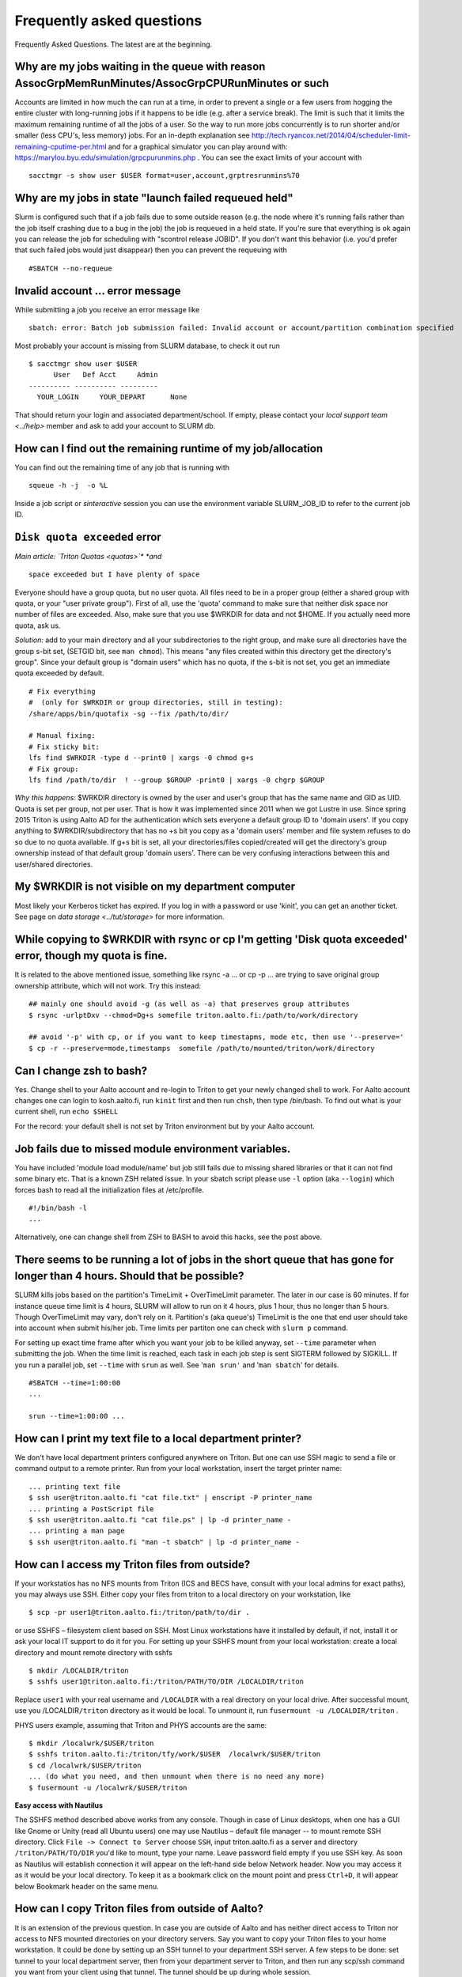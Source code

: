 ==========================
Frequently asked questions
==========================

Frequently Asked Questions. The latest are at the beginning.

Why are my jobs waiting in the queue with reason AssocGrpMemRunMinutes/AssocGrpCPURunMinutes or such
^^^^^^^^^^^^^^^^^^^^^^^^^^^^^^^^^^^^^^^^^^^^^^^^^^^^^^^^^^^^^^^^^^^^^^^^^^^^^^^^^^^^^^^^^^^^^^^^^^^^

Accounts are limited in how much the can run at a time, in order to
prevent a single or a few users from hogging the entire cluster with
long-running jobs if it happens to be idle (e.g. after a service break).
The limit is such that it limits the maximum remaining runtime of all
the jobs of a user. So the way to run more jobs concurrently is to run
shorter and/or smaller (less CPU's, less memory) jobs. For an in-depth
explanation see
http://tech.ryancox.net/2014/04/scheduler-limit-remaining-cputime-per.html
and for a graphical simulator you can play around with:
https://marylou.byu.edu/simulation/grpcpurunmins.php . You can see the
exact limits of your account with

::

    sacctmgr -s show user $USER format=user,account,grptresrunmins%70

Why are my jobs in state "launch failed requeued held"
^^^^^^^^^^^^^^^^^^^^^^^^^^^^^^^^^^^^^^^^^^^^^^^^^^^^^^

Slurm is configured such that if a job fails due to some outside reason
(e.g. the node where it's running fails rather than the job itself
crashing due to a bug in the job) the job is requeued in a held state.
If you're sure that everything is ok again you can release the job for
scheduling with "scontrol release JOBID". If you don't want this
behavior (i.e. you'd prefer that such failed jobs would just disappear)
then you can prevent the requeuing with

::

    #SBATCH --no-requeue

Invalid account ... error message
^^^^^^^^^^^^^^^^^^^^^^^^^^^^^^^^^

While submitting a job you receive an error message like

::

    sbatch: error: Batch job submission failed: Invalid account or account/partition combination specified

Most probably your account is missing from SLURM database, to check it
out run

::

    $ sacctmgr show user $USER
          User   Def Acct     Admin 
    ---------- ---------- --------- 
      YOUR_LOGIN     YOUR_DEPART      None

That should return your login and associated department/school. If
empty, please contact your `local support team <../help>`
member and ask to add your account to SLURM db.

How can I find out the remaining runtime of my job/allocation
^^^^^^^^^^^^^^^^^^^^^^^^^^^^^^^^^^^^^^^^^^^^^^^^^^^^^^^^^^^^^

You can find out the remaining time of any job that is running with

::

    squeue -h -j  -o %L

Inside a job script or *sinteractive* session you can use the
environment variable SLURM\_JOB\_ID to refer to the current job ID.

``Disk quota exceeded`` error
^^^^^^^^^^^^^^^^^^^^^^^^^^^^^

*Main article: `Triton Quotas <quotas>`\ * *and*

::

    space exceeded but I have plenty of space

Everyone should have a group quota, but no user quota. All files need to
be in a proper group (either a shared group with quota, or your "user
private group"). First of all, use the 'quota' command to make sure that
neither disk space nor number of files are exceeded. Also, make sure
that you use $WRKDIR for data and not $HOME. If you actually need more
quota, ask us.

*Solution:* add to your main directory and all your subdirectories to
the right group, and make sure all directories have the group s-bit set,
(SETGID bit, see ``man chmod``). This means "any files created within
this directory get the directory's group". Since your default group is
"domain users" which has no quota, if the s-bit is not set, you get an
immediate quota exceeded by default.

::

    # Fix everything
    #  (only for $WRKDIR or group directories, still in testing):
    /share/apps/bin/quotafix -sg --fix /path/to/dir/

    # Manual fixing:
    # Fix sticky bit:
    lfs find $WRKDIR -type d --print0 | xargs -0 chmod g+s
    # Fix group:
    lfs find /path/to/dir  ! --group $GROUP -print0 | xargs -0 chgrp $GROUP

*Why this happens:* $WRKDIR directory is owned by the user and user's
group that has the same name and GID as UID. Quota is set per group, not
per user. That is how it was implemented since 2011 when we got Lustre
in use. Since spring 2015 Triton is using Aalto AD for the
authentication which sets everyone a default group ID to 'domain users'.
If you copy anything to $WRKDIR/subdirectory that has no +s bit you copy
as a 'domain users' member and file system refuses to do so due to no
quota available. If g+s bit is set, all your directories/files
copied/created will get the directory's group ownership instead of that
default group 'domain users'. There can be very confusing interactions
between this and user/shared directories.

My $WRKDIR is not visible on my department computer
^^^^^^^^^^^^^^^^^^^^^^^^^^^^^^^^^^^^^^^^^^^^^^^^^^^

Most likely your Kerberos ticket has expired. If you log in with a
password or use 'kinit', you can get an another ticket. See page on
`data storage <../tut/storage>` for more information.

While copying to $WRKDIR with rsync or cp I'm getting 'Disk quota exceeded' error, though my quota is fine.
^^^^^^^^^^^^^^^^^^^^^^^^^^^^^^^^^^^^^^^^^^^^^^^^^^^^^^^^^^^^^^^^^^^^^^^^^^^^^^^^^^^^^^^^^^^^^^^^^^^^^^^^^^^

It is related to the above mentioned issue, something like rsync -a ...
or cp -p ... are trying to save original group ownership attribute,
which will not work. Try this instead:

::

    ## mainly one should avoid -g (as well as -a) that preserves group attributes
    $ rsync -urlptDxv --chmod=Dg+s somefile triton.aalto.fi:/path/to/work/directory

    ## avoid '-p' with cp, or if you want to keep timestapms, mode etc, then use '--preserve='
    $ cp -r --preserve=mode,timestamps  somefile /path/to/mounted/triton/work/directory

Can I change zsh to bash?
^^^^^^^^^^^^^^^^^^^^^^^^^

Yes. Change shell to your Aalto account and re-login to Triton to get
your newly changed shell to work. For Aalto account changes one can
login to kosh.aalto.fi, run ``kinit`` first and then run ``chsh``, then
type /bin/bash. To find out what is your current shell, run
``echo $SHELL``

For the record: your default shell is not set by Triton environment but
by your Aalto account.

Job fails due to missed module environment variables.
^^^^^^^^^^^^^^^^^^^^^^^^^^^^^^^^^^^^^^^^^^^^^^^^^^^^^

You have included 'module load module/name' but job still fails due to
missing shared libraries or that it can not find some binary etc. That
is a known ZSH related issue. In your sbatch script please use ``-l``
option (aka ``--login``) which forces bash to read all the
initialization files at /etc/profile.

::

    #!/bin/bash -l
    ...

Alternatively, one can change shell from ZSH to BASH to avoid this
hacks, see the post above.

There seems to be running a lot of jobs in the short queue that has gone for longer than 4 hours. Should that be possible?
^^^^^^^^^^^^^^^^^^^^^^^^^^^^^^^^^^^^^^^^^^^^^^^^^^^^^^^^^^^^^^^^^^^^^^^^^^^^^^^^^^^^^^^^^^^^^^^^^^^^^^^^^^^^^^^^^^^^^^^^^^

SLURM kills jobs based on the partition's TimeLimit + OverTimeLimit
parameter. The later in our case is 60 minutes. If for instance queue
time limit is 4 hours, SLURM will allow to run on it 4 hours, plus 1
hour, thus no longer than 5 hours. Though OverTimeLimit may vary, don't
rely on it. Partition's (aka queue's) TimeLimit is the one that end user
should take into account when submit his/her job. Time limits per
partiton one can check with ``slurm p`` command.

For setting up exact time frame after which you want your job to be
killed anyway, set ``--time`` parameter when submitting the job. When
the time limit is reached, each task in each job step is sent SIGTERM
followed by SIGKILL. If you run a parallel job, set ``--time`` with
``srun`` as well. See '``man srun'`` and '``man sbatch``' for details.

::

    #SBATCH --time=1:00:00
    ...
     
    srun --time=1:00:00 ...

How can I print my text file to a local department printer?
^^^^^^^^^^^^^^^^^^^^^^^^^^^^^^^^^^^^^^^^^^^^^^^^^^^^^^^^^^^

We don't have local department printers configured anywhere on Triton.
But one can use SSH magic to send a file or command output to a remote
printer. Run from your local workstation, insert the target printer
name:

::

    ... printing text file
    $ ssh user@triton.aalto.fi "cat file.txt" | enscript -P printer_name
    ... printing a PostScript file
    $ ssh user@triton.aalto.fi "cat file.ps" | lp -d printer_name -
    ... printing a man page
    $ ssh user@triton.aalto.fi "man -t sbatch" | lp -d printer_name -

How can I access my Triton files from outside?
^^^^^^^^^^^^^^^^^^^^^^^^^^^^^^^^^^^^^^^^^^^^^^

If your workstatios has no NFS mounts from Triton (ICS and BECS have,
consult with your local admins for exact paths), you may always use SSH.
Either copy your files from triton to a local directory on your
workstation, like

::

    $ scp -pr user1@triton.aalto.fi:/triton/path/to/dir .

or use SSHFS – filesystem client based on SSH. Most Linux workstations
have it installed by default, if not, install it or ask your local IT
support to do it for you. For setting up your SSHFS mount from your
local workstation: create a local directory and mount remote directory
with sshfs

::

    $ mkdir /LOCALDIR/triton
    $ sshfs user1@triton.aalto.fi:/triton/PATH/TO/DIR /LOCALDIR/triton

Replace \ ``user1``\  with your real username and \ ``/LOCALDIR``\  with
a real directory on your local drive. After successful mount, use you
/LOCALDIR\ ``/triton``\  directory as it would be local. To unmount it,
run \ ``fusermount -u /LOCALDIR/triton``\  .

PHYS users example, assuming that Triton and PHYS accounts are the same:

::

    $ mkdir /localwrk/$USER/triton
    $ sshfs triton.aalto.fi:/triton/tfy/work/$USER  /localwrk/$USER/triton
    $ cd /localwrk/$USER/triton
    ... (do what you need, and then unmount when there is no need any more)
    $ fusermount -u /localwrk/$USER/triton

**Easy access with Nautilus**

The SSHFS method described above works from any console. Though in case
of Linux desktops, when one has a GUI like Gnome or Unity (read all
Ubuntu users) one may use Nautilus – default file manager -- to mount
remote SSH directory. Click \ ``File -> Connect to Server``\  choose
\ ``SSH``\ , input triton.aalto.fi as a server and directory
\ ``/triton/PATH/TO/DIR``\  you'd like to mount, type your name. Leave
password field empty if you use SSH key. As soon as Nautilus will
establish connection it will appear on the left-hand side below Network
header. Now you may access it as it would be your local directory. To
keep it as a bookmark click on the mount point and press ``Ctrl+D``, it
will appear below Bookmark header on the same menu.

How can I copy Triton files from outside of Aalto?
^^^^^^^^^^^^^^^^^^^^^^^^^^^^^^^^^^^^^^^^^^^^^^^^^^

It is an extension of the previous question. In case you are outside of
Aalto and has neither direct access to Triton nor access to NFS mounted
directories on your directory servers. Say you want to copy your Triton
files to your home workstation. It could be done by setting up an SSH
tunnel to your department SSH server. A few steps to be done: set tunnel
to your local department server, then from your department server to
Triton, and then run any scp/ssh command you want from your client using
that tunnel. The tunnel should be up during whole session.

::

    client: ssh -L9509:localhost:9509 department.ssh.server
    department server: ssh -L9509:localhost:22 triton.aalto.fi
    client: scp -P 9509 -pr localhost:/triton/own/dir /local/dir 

Note that port 9509 is taken for example only. One can use any other
available port. Alaternatively, if you have a Linux or Mac OS X machine,
you can setup a "proxy command", so you don't have to do the steps above
manually everytime. On your home machine/laptop, in the file
~/.ssh/config put the lines

::

    Host triton
        ProxyCommand /usr/bin/ssh DEPARTMENTUSERNAME@department.ssh.server "/usr/bin/nc -w 10 triton.aalto.fi 22"
        User TRITONUSERNAME

This creates a host alias "triton" that is proxied via the department
server. So you can copy a file from your home machine/laptop to triton
with a command like:

::

    scp filename triton:remote_filename


.. _faq-connecttoserveronnode:

I need to connect to some server on a node
^^^^^^^^^^^^^^^^^^^^^^^^^^^^^^^^^^^^^^^^^^

Let's say you have some server (e.g. debugging server, notebook server,
...) running on a node.

Why are my jobs waiting in the queue with reason AssocGrpMemRunMinutes/AssocGrpCPURunMinutes or such
^^^^^^^^^^^^^^^^^^^^^^^^^^^^^^^^^^^^^^^^^^^^^^^^^^^^^^^^^^^^^^^^^^^^^^^^^^^^^^^^^^^^^^^^^^^^^^^^^^^^

Accounts are limited in how much the can run at a time, in order to
prevent a single or a few users from hogging the entire cluster with
long-running jobs if it happens to be idle (e.g. after a service break).
The limit is such that it limits the maximum remaining runtime of all
the jobs of a user. So the way to run more jobs concurrently is to run
shorter and/or smaller (less CPU's, less memory) jobs. For an in-depth
explanation see
http://tech.ryancox.net/2014/04/scheduler-limit-remaining-cputime-per.html
and for a graphical simulator you can play around with:
https://marylou.byu.edu/simulation/grpcpurunmins.php . You can see the
exact limits of your account with

::

    sacctmgr -s show user $USER format=user,account,grptresrunmins%70

Why are my jobs in state "launch failed requeued held"
^^^^^^^^^^^^^^^^^^^^^^^^^^^^^^^^^^^^^^^^^^^^^^^^^^^^^^

Slurm is configured such that if a job fails due to some outside reason
(e.g. the node where it's running fails rather than the job itself
crashing due to a bug in the job) the job is requeued in a held state.
If you're sure that everything is ok again you can release the job for
scheduling with "scontrol release JOBID". If you don't want this
behavior (i.e. you'd prefer that such failed jobs would just disappear)
then you can prevent the requeuing with

::

    #SBATCH --no-requeue

Invalid account ... error message
^^^^^^^^^^^^^^^^^^^^^^^^^^^^^^^^^

While submitting a job you receive an error message like

::

    sbatch: error: Batch job submission failed: Invalid account or account/partition combination specified

Most probably your account is missing from SLURM database, to check it
out run

::

    $ sacctmgr show user $USER
          User   Def Acct     Admin 
    ---------- ---------- --------- 
      YOUR_LOGIN     YOUR_DEPART      None

That should return your login and associated department/school. If
empty, please contact your `local support team <../help>`
member and ask to add your account to SLURM db.

How can I find out the remaining runtime of my job/allocation
^^^^^^^^^^^^^^^^^^^^^^^^^^^^^^^^^^^^^^^^^^^^^^^^^^^^^^^^^^^^^

You can find out the remaining time of any job that is running with

::

    squeue -h -j  -o %L

Inside a job script or *sinteractive* session you can use the
environment variable SLURM\_JOB\_ID to refer to the current job ID.

``Disk quota exceeded`` error
^^^^^^^^^^^^^^^^^^^^^^^^^^^^^

*Main article: `Triton Quotas <quotas>`\ * *and*

::

    space exceeded but I have plenty of space

Everyone should have a group quota, but no user quota. All files need to
be in a proper group (either a shared group with quota, or your "user
private group"). First of all, use the 'quota' command to make sure that
neither disk space nor number of files are exceeded. Also, make sure
that you use $WRKDIR for data and not $HOME. If you actually need more
quota, ask us.

*Solution:* add to your main directory and all your subdirectories to
the right group, and make sure all directories have the group s-bit set,
(SETGID bit, see ``man chmod``). This means "any files created within
this directory get the directory's group". Since your default group is
"domain users" which has no quota, if the s-bit is not set, you get an
immediate quota exceeded by default.

::

    # Fix everything
    #  (only for $WRKDIR or group directories, still in testing):
    /share/apps/bin/quotafix -sg --fix /path/to/dir/

    # Manual fixing:
    # Fix sticky bit:
    lfs find $WRKDIR -type d --print0 | xargs -0 chmod g+s
    # Fix group:
    lfs find /path/to/dir  ! --group $GROUP -print0 | xargs -0 chgrp $GROUP

*Why this happens:* $WRKDIR directory is owned by the user and user's
group that has the same name and GID as UID. Quota is set per group, not
per user. That is how it was implemented since 2011 when we got Lustre
in use. Since spring 2015 Triton is using Aalto AD for the
authentication which sets everyone a default group ID to 'domain users'.
If you copy anything to $WRKDIR/subdirectory that has no +s bit you copy
as a 'domain users' member and file system refuses to do so due to no
quota available. If g+s bit is set, all your directories/files
copied/created will get the directory's group ownership instead of that
default group 'domain users'. There can be very confusing interactions
between this and user/shared directories.

While copying to $WRKDIR with rsync or cp I'm getting 'Disk quota exceeded' error, though my quota is fine.
^^^^^^^^^^^^^^^^^^^^^^^^^^^^^^^^^^^^^^^^^^^^^^^^^^^^^^^^^^^^^^^^^^^^^^^^^^^^^^^^^^^^^^^^^^^^^^^^^^^^^^^^^^^

It is related to the above mentioned issue, something like rsync -a ...
or cp -p ... are trying to save original group ownership attribute,
which will not work. Try this instead:

::

    ## mainly one should avoid -g (as well as -a) that preserves group attributes
    $ rsync -urlptDxv --chmod=Dg+s somefile triton.aalto.fi:/path/to/work/directory

    ## avoid '-p' with cp, or if you want to keep timestapms, mode etc, then use '--preserve='
    $ cp -r --preserve=mode,timestamps  somefile /path/to/mounted/triton/work/directory

Can I change zsh to bash?
^^^^^^^^^^^^^^^^^^^^^^^^^

Yes. Change shell to your Aalto account and re-login to Triton to get
your newly changed shell to work. For Aalto account changes one can
login to `kosh.aalto.fi <http://kosh.aalto.fi>`__, run ``kinit`` first
and then run ``chsh``, then type /bin/bash. To find out what is your
current shell, run ``echo $SHELL``

For the record: your default shell is not set by Triton environment but
by your Aalto account.

Job fails due to missed module environment variables.
^^^^^^^^^^^^^^^^^^^^^^^^^^^^^^^^^^^^^^^^^^^^^^^^^^^^^

You have included 'module load module/name' but job still fails due to
missing shared libraries or that it can not find some binary etc. That
is a known ZSH related issue. In your sbatch script please use ``-l``
option (aka ``--login``) which forces bash to read all the
initialization files at /etc/profile.

::

    #!/bin/bash -l
    ...

Alternatively, one can change shell from ZSH to BASH to avoid this
hacks, see the post above.

There seems to be running a lot of jobs in the short queue that has gone for longer than 4 hours. Should that be possible?
^^^^^^^^^^^^^^^^^^^^^^^^^^^^^^^^^^^^^^^^^^^^^^^^^^^^^^^^^^^^^^^^^^^^^^^^^^^^^^^^^^^^^^^^^^^^^^^^^^^^^^^^^^^^^^^^^^^^^^^^^^

SLURM kills jobs based on the partition's TimeLimit + OverTimeLimit
parameter. The later in our case is 60 minutes. If for instance queue
time limit is 4 hours, SLURM will allow to run on it 4 hours, plus 1
hour, thus no longer than 5 hours. Though OverTimeLimit may vary, don't
rely on it. Partition's (aka queue's) TimeLimit is the one that end user
should take into account when submit his/her job. Time limits per
partiton one can check with ``slurm p`` command.

For setting up exact time frame after which you want your job to be
killed anyway, set ``--time`` parameter when submitting the job. When
the time limit is reached, each task in each job step is sent SIGTERM
followed by SIGKILL. If you run a parallel job, set ``--time`` with
``srun`` as well. See '``man srun'`` and '``man sbatch``' for details.

::

    #SBATCH --time=1:00:00
    ...
     
    srun --time=1:00:00 ...

How can I print my text file to a local department printer?
^^^^^^^^^^^^^^^^^^^^^^^^^^^^^^^^^^^^^^^^^^^^^^^^^^^^^^^^^^^

We don't have local department printers configured anywhere on Triton.
But one can use SSH magic to send a file or command output to a remote
printer. Run from your local workstation, insert the target printer
name:

::

    ... printing text file
    $ ssh user@triton.aalto.fi "cat file.txt" | enscript -P printer_name
    ... printing a PostScript file
    $ ssh user@triton.aalto.fi "cat file.ps" | lp -d printer_name -
    ... printing a man page
    $ ssh user@triton.aalto.fi "man -t sbatch" | lp -d printer_name -

How can I access my Triton files from outside?
^^^^^^^^^^^^^^^^^^^^^^^^^^^^^^^^^^^^^^^^^^^^^^

If your workstatios has no NFS mounts from Triton (ICS and BECS have,
consult with your local admins for exact paths), you may always use SSH.
Either copy your files from triton to a local directory on your
workstation, like

::

    $ scp -pr user1@triton.aalto.fi:/triton/path/to/dir .

or use SSHFS – filesystem client based on SSH. Most Linux workstations
have it installed by default, if not, install it or ask your local IT
support to do it for you. For setting up your SSHFS mount from your
local workstation: create a local directory and mount remote directory
with sshfs

::

    $ mkdir /LOCALDIR/triton
    $ sshfs user1@triton.aalto.fi:/triton/PATH/TO/DIR /LOCALDIR/triton

Replace \ ``user1``\  with your real username and \ ``/LOCALDIR``\  with
a real directory on your local drive. After successful mount, use you
/LOCALDIR\ ``/triton``\  directory as it would be local. To unmount it,
run \ ``fusermount -u /LOCALDIR/triton``\  .

PHYS users example, assuming that Triton and PHYS accounts are the same:

::

    $ mkdir /localwrk/$USER/triton
    $ sshfs triton.aalto.fi:/triton/tfy/work/$USER  /localwrk/$USER/triton
    $ cd /localwrk/$USER/triton
    ... (do what you need, and then unmount when there is no need any more)
    $ fusermount -u /localwrk/$USER/triton

**Easy access with Nautilus**

The SSHFS method described above works from any console. Though in case
of Linux desktops, when one has a GUI like Gnome or Unity (read all
Ubuntu users) one may use Nautilus – default file manager -- to mount
remote SSH directory. Click \ ``File -> Connect to Server``\  choose
\ ``SSH``\ , input `triton.aalto.fi <http://triton.aalto.fi>`__ as a
server and directory \ ``/triton/PATH/TO/DIR``\  you'd like to mount,
type your name. Leave password field empty if you use SSH key. As soon
as Nautilus will establish connection it will appear on the left-hand
side below Network header. Now you may access it as it would be your
local directory. To keep it as a bookmark click on the mount point and
press ``Ctrl+D``, it will appear below Bookmark header on the same menu.

How can I copy Triton files from outside of Aalto?
^^^^^^^^^^^^^^^^^^^^^^^^^^^^^^^^^^^^^^^^^^^^^^^^^^

It is an extension of the previous question. In case you are outside of
Aalto and has neither direct access to Triton nor access to NFS mounted
directories on your directory servers. Say you want to copy your Triton
files to your home workstation. It could be done by setting up an SSH
tunnel to your department SSH server. A few steps to be done: set tunnel
to your local department server, then from your department server to
Triton, and then run any scp/ssh command you want from your client using
that tunnel. The tunnel should be up during whole session.

::

    client: ssh -L9509:localhost:9509 department.ssh.server
    department server: ssh -L9509:localhost:22 triton.aalto.fi
    client: scp -P 9509 -pr localhost:/triton/own/dir /local/dir 

Note that port 9509 is taken for example only. One can use any other
available port. Alaternatively, if you have a Linux or Mac OS X machine,
you can setup a "proxy command", so you don't have to do the steps above
manually everytime. On your home machine/laptop, in the file
~/.ssh/config put the lines

::

    Host triton
        ProxyCommand /usr/bin/ssh DEPARTMENTUSERNAME@department.ssh.server "/usr/bin/nc -w 10 triton.aalto.fi 22"
        User TRITONUSERNAME

This creates a host alias "triton" that is proxied via the department
server. So you can copy a file from your home machine/laptop to triton
with a command like:

::

    scp filename triton:remote_filename

I need to connect to some server on a node
^^^^^^^^^^^^^^^^^^^^^^^^^^^^^^^^^^^^^^^^^^

Let's say you have some server (e.g. debugging server, notebook server,
...) running on a node. As usual, you can do this with ssh using port
forwarding. It is the same principle as in several of the above
questions.

For example, you want to connect from your own computer to port ``AAAA``
on node ``nnnNNN``. You run this command:

::

    ssh -L BBBB:nnnNNN:AAAA username@triton.aalto.fi

Then, when you connect to port ``BBBB`` on your own computer
(``localhost``, it gets forwarded straight to port ``AAAA`` on node
``nnnNNN``. Thus only one ssh connection gets us to any node. It is
possible for ``BBBB`` to be the same as ``AAAA``. By the way, this works
with any type of connection. The node has to be listening on any
interface, not just the local interface. To connect to
``localhost:AAAA`` on a node, you need to repeat the above steps twice
to forward from workstation->login and login->node, with the second
``nnnNNN`` being ``localhost``.

Why all of the files on triton cluster are in one color? How can I make them colorful? Like green for execution files, blue for folds
^^^^^^^^^^^^^^^^^^^^^^^^^^^^^^^^^^^^^^^^^^^^^^^^^^^^^^^^^^^^^^^^^^^^^^^^^^^^^^^^^^^^^^^^^^^^^^^^^^^^^^^^^^^^^^^^^^^^^^^^^^^^^^^^^^^^^

That is made intentionally due to high load on Lustre filesystem. Being
a high performance filesystem Lustre still has its own bottlenecks, and
one of the common Lustre troublemakers are ``ls -lr`` or ``ls --color``
which generate lots of requests to Lustre meta servers which regular
usage by all users may get whole system in stuck. Please follow the
recommendations given at the last section at :doc:`Data storage on the Lustre
file system <lustre>`

How do I subscribe to triton-users maillist?
^^^^^^^^^^^^^^^^^^^^^^^^^^^^^^^^^^^^^^^^^^^^

Having a user account on Triton also means being on the
triton-users@lists.aalto.fi mailist. That is where support team sends
all the Triton related announcements. All the Triton users MUST be
subscibed to the list. Just in case you are not yet there, please send
an email to your local team member and ask to add your email. Same also
if you want to replace your email with a new one.

How to unsubscribe? You will be removed from the maillist as soon as
your Triton account is deleted from the system. Otherwise no way.

I can't save anything to my ``$HOME`` directory, get some fsync error.
^^^^^^^^^^^^^^^^^^^^^^^^^^^^^^^^^^^^^^^^^^^^^^^^^^^^^^^^^^^^^^^^^^^^^^

Most probably your quota has exceeded, check it out with ``quota``
command.

``quota`` is a wrapper at ``/usr/local/bin/quota`` on front end which
merges output from classic quota utility that supports NFS and Lustre's
``lfs quota``. NFS ``$HOME`` directory is limited to 1GB for everyone
and intended for initialization files mainly. Grace period is set to 7
days and "hard" quota is set to 1.1GB, which means you may exceed your
1GB quota by 100MB and have 7 days to go below 1GB again. However none
can exceed 1.1GB limit.

Note: Lustre mounted under ``/triton`` is the right place for your
simulation files. It is fast and has large quotas.

What node names like cn[01-224] mean?
^^^^^^^^^^^^^^^^^^^^^^^^^^^^^^^^^^^^^

All the hardware delivered by the vendor has been labeled with some
short name. In particular every single compute node has a label like
Cn01 or GPU001 etc. we used this notation to name compute nodes, that is
cn01 is just a hostname for Cn01, gpu001 is a hostname for GPU001 etc.
Shorthands like cn[01-224] mean all the hostnames in the range cn01,
cn02, cn03 .. cn224. Same for gpu[001-008], tb[003-008], fn[01-02].
Similar notations can be used with SLURM commands like:

::

    $ scontrol show node cn[01-12]

What is a good scaling factor for parallel applications? What is the recommended number of processors for parallel jobs?
^^^^^^^^^^^^^^^^^^^^^^^^^^^^^^^^^^^^^^^^^^^^^^^^^^^^^^^^^^^^^^^^^^^^^^^^^^^^^^^^^^^^^^^^^^^^^^^^^^^^^^^^^^^^^^^^^^^^^^^^

| The good scaling factor is 1.5 or higher. It means that your program
  is running 1.5 times faster when you double the number of nodes.
| There is no way to know in advance the exact "universal" optimal
  number of CPUs. It dependes on many factors, like the application
  itself, type of MPI libraries, the initial input, I/O volume and the
  current network state. Certainly, you must not expect that, as many
  CPUs your application has got, that faster it will run. In general the
  scaling on Triton is good since we have Infiniband for nodes
  interconnect and DDN / Lustre for I/O.

Few recommendations about CPU number:

-  benchmark your applications on different number of CPU cores 1, 2,
   12, 24, 36, and larger. Check out with the developers, your
   application may have ready scalability benchmarks and recommendations
   for compiler, MPI libraries choice.
-  benchmark on shared memory i.e. up to 12 CPU cores within one node
   and then on different nodes (distributed memory): involving
   interconnect make have huge difference
-  if you are not sure about program scalability and you have no time
   for testing, don't run on more than 12 CPU cores within one node
-  be considerate! it is not you against others! do not try to fill up
   the cluster just for being cool

Can you recovery some files from my ``$HOME`` or ``$WRKDIR`` directory?
^^^^^^^^^^^^^^^^^^^^^^^^^^^^^^^^^^^^^^^^^^^^^^^^^^^^^^^^^^^^^^^^^^^^^^^

Short answer: yes for $HOME directory and no for $WRKDIR.

| $HOME is slow NFS with small quota mounted through Ethernet. Intended
  mainly for user initialization files and for some plain configs. We
  make regular backups from ``$HOME``.
| ``$WRKDIR`` (aka ``/triton``) is fast Lustre, has large quota, mounted
  through InfiniBand. Though no backups made from ``/triton``, the DDN
  storage system as such is secure and safe place for your data, though
  you can always loose your data deleting them by mistake. Every user
  must take care about his work files himself. We provide as much
  diskspace to every user, as one needs and the amount of data is
  growing rapidly. That is the reason why the user should manage his
  important data himself. Consider backups of your valuable data on
  DVDs/ USB drives or other resources outside of Triton.

The cluster has a few compiler sets. Which one I suppose to use? What are the limits for commercial compilers?
^^^^^^^^^^^^^^^^^^^^^^^^^^^^^^^^^^^^^^^^^^^^^^^^^^^^^^^^^^^^^^^^^^^^^^^^^^^^^^^^^^^^^^^^^^^^^^^^^^^^^^^^^^^^^^

Currently there are two different sets of compilers: (i) GNU compilers,
native for Linux, installed by default, (ii) Intel compilers plus MKL, a
commercial suite, recommended as the fastest compiler on Xeons. We
recommend to use Intel compiler on Xeon nodes and gcc/gfortran on
Opterons.

FGI provides all FGI sites with 7 Intel licenses, thus only 7 users can
compile/link with Intel at once.

Code is compiled with shared libraries and it stops with an error message: ``error while loading shared libraries: libsome.so: cannot open shared object file: No such file or directory``
^^^^^^^^^^^^^^^^^^^^^^^^^^^^^^^^^^^^^^^^^^^^^^^^^^^^^^^^^^^^^^^^^^^^^^^^^^^^^^^^^^^^^^^^^^^^^^^^^^^^^^^^^^^^^^^^^^^^^^^^^^^^^^^^^^^^^^^^^^^^^^^^^^^^^^^^^^^^^^^^^^^^^^^^^^^^^^^^^^^^^^^^^^

That means your program can't find libraries which has been used at
linking/compiling time. You may always check shared library
dependencies:

::

    $ ldd YOUR_PROGRAM # print the list of libraries required by program

| If some of libraries is marked as not found, then you should first (i)
  find the exact path to that lib (suppose it is installed), then second
  (ii) explicitly add it to your environment variable
  $LD\_LIBRARY\_PATH.
| For instance, if your code has been previously compiled with the
  ``libmpi.so.0`` but on SL6.2 it reports an error like
  ``error while loading shared libraries: libmpi.so.0`` try to locate
  the library:

::

    $ locate libmpi.so.0
    /usr/lib64/compat-openmpi/lib/libmpi.so.0
    /usr/lib64/compat-openmpi/lib/libmpi.so.0.0.2

and the add it to your ``$LD_LIBRARY_PATH``

::

    export LD_LIBRARY_PATH=/usr/lib64/compat-openmpi/lib:$LD_LIBARY_PATH # export the lib in BASH environment

or, as in case of `libmpi.so <http://libmpi.so>`__.0 we have ready
module config, just run

::

    module load compat-openmpi-x86_64

In case your code is missing some specific libs, not installed on Triton
(say you got a binary compiled from somewhere else), you have a few
choices: (i) get statically linked program or (ii) find/download missing
libs (for instance from developers' site). For the second, copy libs to
your $WRKDIR and add paths to ``$LD_LIBRARY_PATH``, in the same maner as
described above.

See also:

::

    ldconfig -p # print the list of system-wide available shared libraries

While compiling should I use static or shared version of some library?
^^^^^^^^^^^^^^^^^^^^^^^^^^^^^^^^^^^^^^^^^^^^^^^^^^^^^^^^^^^^^^^^^^^^^^

One can use both, though for shared libs all your linked libs must be
either in your ``$WRKDIR`` in ``/shared/apps`` or must be installed by
default on all the compute nodes like vast majority of GCC and other
default Linux libs.

I've got a binary file, may I find out somehow whether it is 32-bit or 64-bit compiled?
^^^^^^^^^^^^^^^^^^^^^^^^^^^^^^^^^^^^^^^^^^^^^^^^^^^^^^^^^^^^^^^^^^^^^^^^^^^^^^^^^^^^^^^

Use ``file`` utility:

::

    # file /usr/bin/gcc
    /usr/bin/gcc: ELF 64-bit LSB executable, AMD x86-64, version 1 (SYSV),
    for GNU/Linux 2.4.0, dynamically linked (uses shared libs), not stripped

it displays the type of an executable or object file.

Why all of the files on triton cluster are in one color? How can I make them colorful? Like green for execution files, blue for folds
^^^^^^^^^^^^^^^^^^^^^^^^^^^^^^^^^^^^^^^^^^^^^^^^^^^^^^^^^^^^^^^^^^^^^^^^^^^^^^^^^^^^^^^^^^^^^^^^^^^^^^^^^^^^^^^^^^^^^^^^^^^^^^^^^^^^^

That is made intentionally due to high load on Lustre filesystem. Being
a high performance filesystem Lustre still has its own bottlenecks, and
one of the common Lustre troublemakers are ``ls -lr`` or ``ls --color``
which generate lots of requests to Lustre meta servers which regular
usage by all users may get whole system in stuck. Please follow the
recommendations given at the last section at :doc:`Data storage on the Lustre
file system <lustre>`

How do I subscribe to triton-users maillist?
^^^^^^^^^^^^^^^^^^^^^^^^^^^^^^^^^^^^^^^^^^^^

Having a user account on Triton also means being on the
mailing list automatically (since 2016). That is where support team sends
all the Triton related announcements. All the Triton users MUST be
subscibed to the list. (Before 2016, if you were not on the list, you
should have mailed us to fix this: but this isn't need now.  Just in case you are not yet there, please send
an email to your local team member and ask to add your email. Same also
if you want to replace your email with a new one.)

How to unsubscribe? You will be removed from the maillist as soon as
your Triton account is deleted from the system. Otherwise no way.

I can't save anything to my ``$HOME`` directory, get some fsync error.
^^^^^^^^^^^^^^^^^^^^^^^^^^^^^^^^^^^^^^^^^^^^^^^^^^^^^^^^^^^^^^^^^^^^^^

Most probably your quota has exceeded, check it out with ``quota``
command.

``quota`` is a wrapper at ``/usr/local/bin/quota`` on front end which
merges output from classic quota utility that supports NFS and Lustre's
``lfs quota``. NFS ``$HOME`` directory is limited to 1GB for everyone
and intended for initialization files mainly. Grace period is set to 7
days and "hard" quota is set to 1.1GB, which means you may exceed your
1GB quota by 100MB and have 7 days to go below 1GB again. However none
can exceed 1.1GB limit.

Note: Lustre mounted under ``/triton`` is the right place for your
simulation files. It is fast and has large quotas.

What node names like cn[01-224] mean?
^^^^^^^^^^^^^^^^^^^^^^^^^^^^^^^^^^^^^

All the hardware delivered by the vendor has been labeled with some
short name. In particular every single compute node has a label like
Cn01 or GPU001 etc. we used this notation to name compute nodes, that is
cn01 is just a hostname for Cn01, gpu001 is a hostname for GPU001 etc.
Shorthands like cn[01-224] mean all the hostnames in the range cn01,
cn02, cn03 .. cn224. Same for gpu[001-008], tb[003-008], fn[01-02].
Similar notations can be used with SLURM commands like:

::

    $ scontrol show node cn[01-12]

What is a good scaling factor for parallel applications? What is the recommended number of processors for parallel jobs?
^^^^^^^^^^^^^^^^^^^^^^^^^^^^^^^^^^^^^^^^^^^^^^^^^^^^^^^^^^^^^^^^^^^^^^^^^^^^^^^^^^^^^^^^^^^^^^^^^^^^^^^^^^^^^^^^^^^^^^^^

| The good scaling factor is 1.5 or higher. It means that your program
  is running 1.5 times faster when you double the number of nodes.
| There is no way to know in advance the exact "universal" optimal
  number of CPUs. It dependes on many factors, like the application
  itself, type of MPI libraries, the initial input, I/O volume and the
  current network state. Certainly, you must not expect that, as many
  CPUs your application has got, that faster it will run. In general the
  scaling on Triton is good since we have Infiniband for nodes
  interconnect and DDN / Lustre for I/O.

Few recommendations about CPU number:

-  benchmark your applications on different number of CPU cores 1, 2,
   12, 24, 36, and larger. Check out with the developers, your
   application may have ready scalability benchmarks and recommendations
   for compiler, MPI libraries choice.
-  benchmark on shared memory i.e. up to 12 CPU cores within one node
   and then on different nodes (distributed memory): involving
   interconnect make have huge difference
-  if you are not sure about program scalability and you have no time
   for testing, don't run on more than 12 CPU cores within one node
-  be considerate! it is not you against others! do not try to fill up
   the cluster just for being cool

Can you recovery some files from my ``$HOME`` or ``$WRKDIR`` directory?
^^^^^^^^^^^^^^^^^^^^^^^^^^^^^^^^^^^^^^^^^^^^^^^^^^^^^^^^^^^^^^^^^^^^^^^

Short answer: yes for $HOME directory and no for $WRKDIR.

| $HOME is slow NFS with small quota mounted through Ethernet. Intended
  mainly for user initialization files and for some plain configs. We
  make regular backups from ``$HOME``.
| ``$WRKDIR`` (aka ``/triton``) is fast Lustre, has large quota, mounted
  through InfiniBand. Though no backups made from ``/triton``, the DDN
  storage system as such is secure and safe place for your data, though
  you can always loose your data deleting them by mistake. Every user
  must take care about his work files himself. We provide as much
  diskspace to every user, as one needs and the amount of data is
  growing rapidly. That is the reason why the user should manage his
  important data himself. Consider backups of your valuable data on
  DVDs/ USB drives or other resources outside of Triton.

The cluster has a few compiler sets. Which one I suppose to use? What are the limits for commercial compilers?
^^^^^^^^^^^^^^^^^^^^^^^^^^^^^^^^^^^^^^^^^^^^^^^^^^^^^^^^^^^^^^^^^^^^^^^^^^^^^^^^^^^^^^^^^^^^^^^^^^^^^^^^^^^^^^

Currently there are two different sets of compilers: (i) GNU compilers,
native for Linux, installed by default, (ii) Intel compilers plus MKL, a
commercial suite, recommended as the fastest compiler on Xeons. We
recommend to use Intel compiler on Xeon nodes and gcc/gfortran on
Opterons.

FGI provides all FGI sites with 7 Intel licenses, thus only 7 users can
compile/link with Intel at once.

Code is compiled with shared libraries and it stops with an error message: ``error while loading shared libraries: libsome.so: cannot open shared object file: No such file or directory``
^^^^^^^^^^^^^^^^^^^^^^^^^^^^^^^^^^^^^^^^^^^^^^^^^^^^^^^^^^^^^^^^^^^^^^^^^^^^^^^^^^^^^^^^^^^^^^^^^^^^^^^^^^^^^^^^^^^^^^^^^^^^^^^^^^^^^^^^^^^^^^^^^^^^^^^^^^^^^^^^^^^^^^^^^^^^^^^^^^^^^^^^^^

That means your program can't find libraries which has been used at
linking/compiling time. You may always check shared library
dependencies:

::

    $ ldd YOUR_PROGRAM # print the list of libraries required by program

| If some of libraries is marked as not found, then you should first (i)
  find the exact path to that lib (suppose it is installed), then second
  (ii) explicitly add it to your environment variable
  $LD\_LIBRARY\_PATH.
| For instance, if your code has been previously compiled with the
  ``libmpi.so.0`` but on SL6.2 it reports an error like
  ``error while loading shared libraries: libmpi.so.0`` try to locate
  the library:

::

    $ locate libmpi.so.0
    /usr/lib64/compat-openmpi/lib/libmpi.so.0
    /usr/lib64/compat-openmpi/lib/libmpi.so.0.0.2

and the add it to your ``$LD_LIBRARY_PATH``

::

    export LD_LIBRARY_PATH=/usr/lib64/compat-openmpi/lib:$LD_LIBARY_PATH # export the lib in BASH environment

or, as in case of libmpi.so.0 we have ready module config, just run

::

    module load compat-openmpi-x86_64

In case your code is missing some specific libs, not installed on Triton
(say you got a binary compiled from somewhere else), you have a few
choices: (i) get statically linked program or (ii) find/download missing
libs (for instance from developers' site). For the second, copy libs to
your $WRKDIR and add paths to ``$LD_LIBRARY_PATH``, in the same maner as
described above.

See also:

::

    ldconfig -p # print the list of system-wide available shared libraries

While compiling should I use static or shared version of some library?
^^^^^^^^^^^^^^^^^^^^^^^^^^^^^^^^^^^^^^^^^^^^^^^^^^^^^^^^^^^^^^^^^^^^^^

One can use both, though for shared libs all your linked libs must be
either in your ``$WRKDIR`` in ``/shared/apps`` or must be installed by
default on all the compute nodes like vast majority of GCC and other
default Linux libs.

I've got a binary file, may I find out somehow whether it is 32-bit or 64-bit compiled?
^^^^^^^^^^^^^^^^^^^^^^^^^^^^^^^^^^^^^^^^^^^^^^^^^^^^^^^^^^^^^^^^^^^^^^^^^^^^^^^^^^^^^^^

Use ``file`` utility:

::

    # file /usr/bin/gcc
    /usr/bin/gcc: ELF 64-bit LSB executable, AMD x86-64, version 1 (SYSV),
    for GNU/Linux 2.4.0, dynamically linked (uses shared libs), not stripped

it displays the type of an executable or object file.



Graphical programs don't work (X11, -X)
~~~~~~~~~~~~~~~~~~~~~~~~~~~~~~~~~~~~~~~
In order for graphical programs on Linux to work, a file
``~/.Xauthority`` has to be written.  If your home directory quota
(check with ``quota``) is exceeded, then this can't be written and
graphical programs can't open.  If your quota is exceeded, clean up
some files, close connections, and log in again.  You can find where
most of your space goes with ``du -h $HOME | sort -hr | less``.

This is often the case if you get ``X11 connection rejected because of
wrong authentication``.
